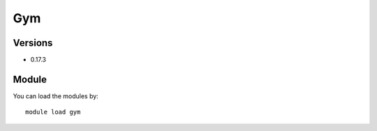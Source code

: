 .. _backbone-label:

Gym
==============================

Versions
~~~~~~~~
- 0.17.3

Module
~~~~~~~~
You can load the modules by::

    module load gym

